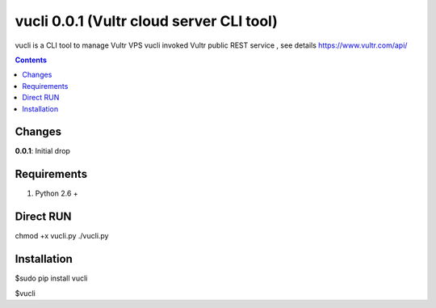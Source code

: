 vucli 0.0.1 (Vultr cloud server CLI tool)
======================

vucli is a CLI tool to manage Vultr VPS 
vucli invoked Vultr public REST service , see details https://www.vultr.com/api/

.. contents::

Changes
-------

**0.0.1**: Initial drop

Requirements
-------------

1. Python 2.6 +


Direct RUN
-------------
chmod +x vucli.py
./vucli.py


Installation
------------

$sudo pip install vucli

$vucli

